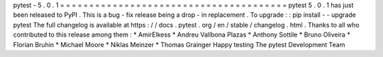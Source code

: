 pytest
-
5
.
0
.
1
=
=
=
=
=
=
=
=
=
=
=
=
=
=
=
=
=
=
=
=
=
=
=
=
=
=
=
=
=
=
=
=
=
=
=
=
=
=
=
pytest
5
.
0
.
1
has
just
been
released
to
PyPI
.
This
is
a
bug
-
fix
release
being
a
drop
-
in
replacement
.
To
upgrade
:
:
pip
install
-
-
upgrade
pytest
The
full
changelog
is
available
at
https
:
/
/
docs
.
pytest
.
org
/
en
/
stable
/
changelog
.
html
.
Thanks
to
all
who
contributed
to
this
release
among
them
:
*
AmirElkess
*
Andreu
Vallbona
Plazas
*
Anthony
Sottile
*
Bruno
Oliveira
*
Florian
Bruhin
*
Michael
Moore
*
Niklas
Meinzer
*
Thomas
Grainger
Happy
testing
The
pytest
Development
Team
